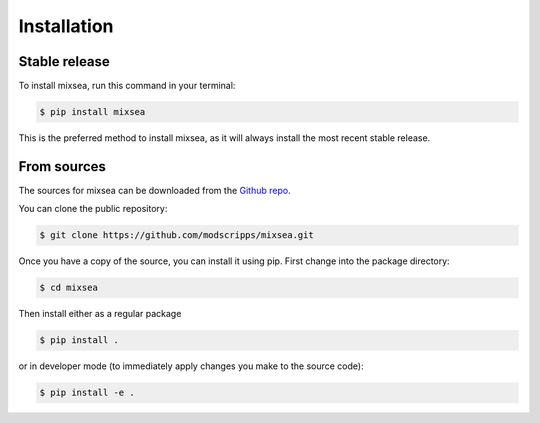 .. highlight:: shell

============
Installation
============


Stable release
--------------

To install mixsea, run this command in your terminal:

.. code-block:: console

    $ pip install mixsea

This is the preferred method to install mixsea, as it will always install the
most recent stable release.

From sources
------------

The sources for mixsea can be downloaded from the `Github repo`_.

You can clone the public repository:

.. code-block:: console

    $ git clone https://github.com/modscripps/mixsea.git

Once you have a copy of the source, you can install it using pip. First change into the package directory:

.. code-block:: console

    $ cd mixsea

Then install either as a regular package

.. code-block:: console

    $ pip install .

or in developer mode (to immediately apply changes you make to the source code):

.. code-block:: console

    $ pip install -e .



.. _Github repo: https://github.com/modscripps/mixsea
.. _tarball: https://github.com/modscripps/mixsea/tarball/master
